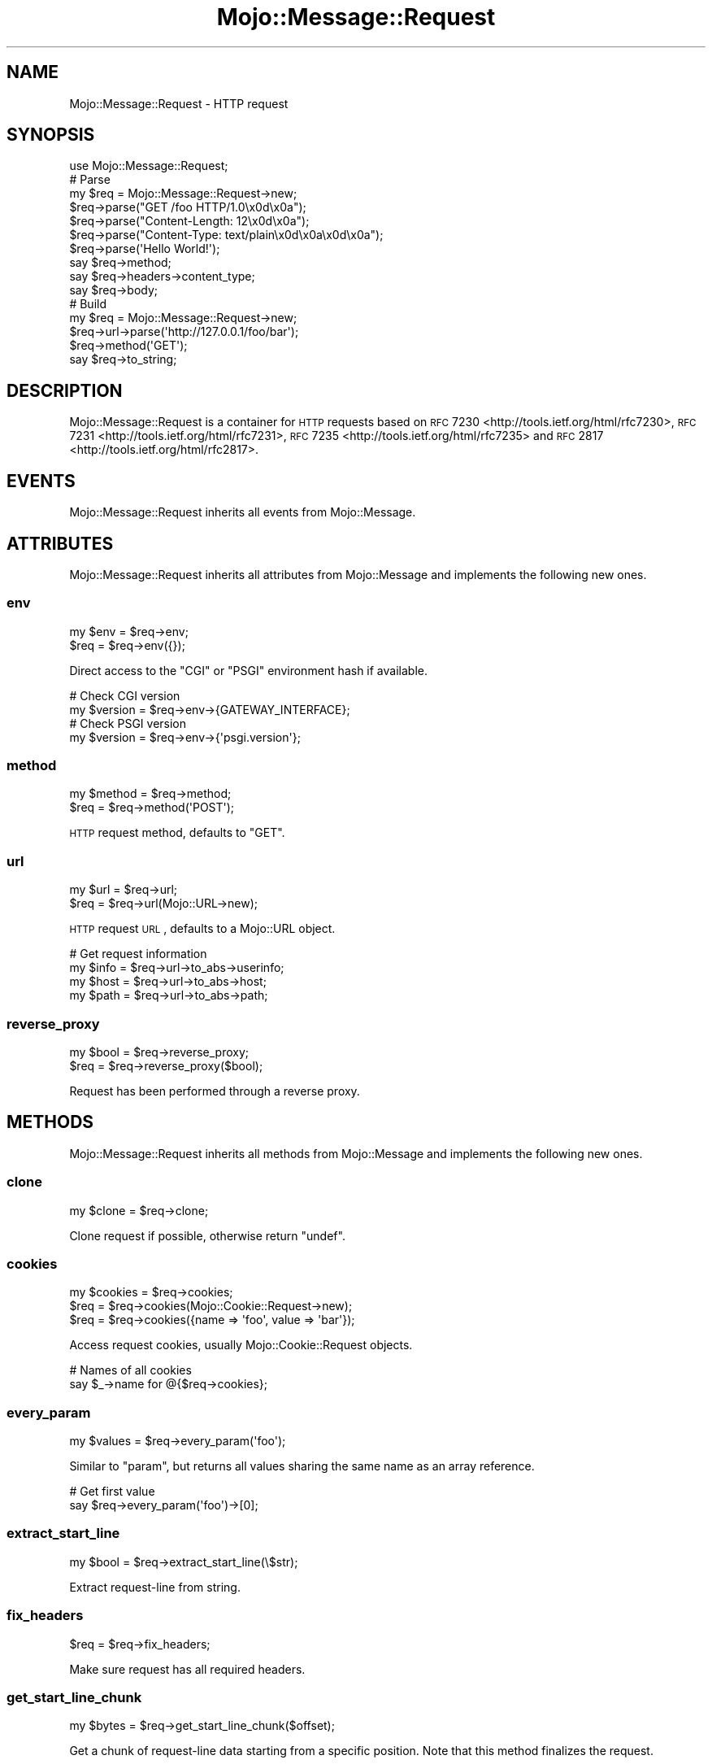 .\" Automatically generated by Pod::Man 2.23 (Pod::Simple 3.14)
.\"
.\" Standard preamble:
.\" ========================================================================
.de Sp \" Vertical space (when we can't use .PP)
.if t .sp .5v
.if n .sp
..
.de Vb \" Begin verbatim text
.ft CW
.nf
.ne \\$1
..
.de Ve \" End verbatim text
.ft R
.fi
..
.\" Set up some character translations and predefined strings.  \*(-- will
.\" give an unbreakable dash, \*(PI will give pi, \*(L" will give a left
.\" double quote, and \*(R" will give a right double quote.  \*(C+ will
.\" give a nicer C++.  Capital omega is used to do unbreakable dashes and
.\" therefore won't be available.  \*(C` and \*(C' expand to `' in nroff,
.\" nothing in troff, for use with C<>.
.tr \(*W-
.ds C+ C\v'-.1v'\h'-1p'\s-2+\h'-1p'+\s0\v'.1v'\h'-1p'
.ie n \{\
.    ds -- \(*W-
.    ds PI pi
.    if (\n(.H=4u)&(1m=24u) .ds -- \(*W\h'-12u'\(*W\h'-12u'-\" diablo 10 pitch
.    if (\n(.H=4u)&(1m=20u) .ds -- \(*W\h'-12u'\(*W\h'-8u'-\"  diablo 12 pitch
.    ds L" ""
.    ds R" ""
.    ds C` ""
.    ds C' ""
'br\}
.el\{\
.    ds -- \|\(em\|
.    ds PI \(*p
.    ds L" ``
.    ds R" ''
'br\}
.\"
.\" Escape single quotes in literal strings from groff's Unicode transform.
.ie \n(.g .ds Aq \(aq
.el       .ds Aq '
.\"
.\" If the F register is turned on, we'll generate index entries on stderr for
.\" titles (.TH), headers (.SH), subsections (.SS), items (.Ip), and index
.\" entries marked with X<> in POD.  Of course, you'll have to process the
.\" output yourself in some meaningful fashion.
.ie \nF \{\
.    de IX
.    tm Index:\\$1\t\\n%\t"\\$2"
..
.    nr % 0
.    rr F
.\}
.el \{\
.    de IX
..
.\}
.\"
.\" Accent mark definitions (@(#)ms.acc 1.5 88/02/08 SMI; from UCB 4.2).
.\" Fear.  Run.  Save yourself.  No user-serviceable parts.
.    \" fudge factors for nroff and troff
.if n \{\
.    ds #H 0
.    ds #V .8m
.    ds #F .3m
.    ds #[ \f1
.    ds #] \fP
.\}
.if t \{\
.    ds #H ((1u-(\\\\n(.fu%2u))*.13m)
.    ds #V .6m
.    ds #F 0
.    ds #[ \&
.    ds #] \&
.\}
.    \" simple accents for nroff and troff
.if n \{\
.    ds ' \&
.    ds ` \&
.    ds ^ \&
.    ds , \&
.    ds ~ ~
.    ds /
.\}
.if t \{\
.    ds ' \\k:\h'-(\\n(.wu*8/10-\*(#H)'\'\h"|\\n:u"
.    ds ` \\k:\h'-(\\n(.wu*8/10-\*(#H)'\`\h'|\\n:u'
.    ds ^ \\k:\h'-(\\n(.wu*10/11-\*(#H)'^\h'|\\n:u'
.    ds , \\k:\h'-(\\n(.wu*8/10)',\h'|\\n:u'
.    ds ~ \\k:\h'-(\\n(.wu-\*(#H-.1m)'~\h'|\\n:u'
.    ds / \\k:\h'-(\\n(.wu*8/10-\*(#H)'\z\(sl\h'|\\n:u'
.\}
.    \" troff and (daisy-wheel) nroff accents
.ds : \\k:\h'-(\\n(.wu*8/10-\*(#H+.1m+\*(#F)'\v'-\*(#V'\z.\h'.2m+\*(#F'.\h'|\\n:u'\v'\*(#V'
.ds 8 \h'\*(#H'\(*b\h'-\*(#H'
.ds o \\k:\h'-(\\n(.wu+\w'\(de'u-\*(#H)/2u'\v'-.3n'\*(#[\z\(de\v'.3n'\h'|\\n:u'\*(#]
.ds d- \h'\*(#H'\(pd\h'-\w'~'u'\v'-.25m'\f2\(hy\fP\v'.25m'\h'-\*(#H'
.ds D- D\\k:\h'-\w'D'u'\v'-.11m'\z\(hy\v'.11m'\h'|\\n:u'
.ds th \*(#[\v'.3m'\s+1I\s-1\v'-.3m'\h'-(\w'I'u*2/3)'\s-1o\s+1\*(#]
.ds Th \*(#[\s+2I\s-2\h'-\w'I'u*3/5'\v'-.3m'o\v'.3m'\*(#]
.ds ae a\h'-(\w'a'u*4/10)'e
.ds Ae A\h'-(\w'A'u*4/10)'E
.    \" corrections for vroff
.if v .ds ~ \\k:\h'-(\\n(.wu*9/10-\*(#H)'\s-2\u~\d\s+2\h'|\\n:u'
.if v .ds ^ \\k:\h'-(\\n(.wu*10/11-\*(#H)'\v'-.4m'^\v'.4m'\h'|\\n:u'
.    \" for low resolution devices (crt and lpr)
.if \n(.H>23 .if \n(.V>19 \
\{\
.    ds : e
.    ds 8 ss
.    ds o a
.    ds d- d\h'-1'\(ga
.    ds D- D\h'-1'\(hy
.    ds th \o'bp'
.    ds Th \o'LP'
.    ds ae ae
.    ds Ae AE
.\}
.rm #[ #] #H #V #F C
.\" ========================================================================
.\"
.IX Title "Mojo::Message::Request 3"
.TH Mojo::Message::Request 3 "2015-06-10" "perl v5.12.3" "User Contributed Perl Documentation"
.\" For nroff, turn off justification.  Always turn off hyphenation; it makes
.\" way too many mistakes in technical documents.
.if n .ad l
.nh
.SH "NAME"
Mojo::Message::Request \- HTTP request
.SH "SYNOPSIS"
.IX Header "SYNOPSIS"
.Vb 1
\&  use Mojo::Message::Request;
\&
\&  # Parse
\&  my $req = Mojo::Message::Request\->new;
\&  $req\->parse("GET /foo HTTP/1.0\ex0d\ex0a");
\&  $req\->parse("Content\-Length: 12\ex0d\ex0a");
\&  $req\->parse("Content\-Type: text/plain\ex0d\ex0a\ex0d\ex0a");
\&  $req\->parse(\*(AqHello World!\*(Aq);
\&  say $req\->method;
\&  say $req\->headers\->content_type;
\&  say $req\->body;
\&
\&  # Build
\&  my $req = Mojo::Message::Request\->new;
\&  $req\->url\->parse(\*(Aqhttp://127.0.0.1/foo/bar\*(Aq);
\&  $req\->method(\*(AqGET\*(Aq);
\&  say $req\->to_string;
.Ve
.SH "DESCRIPTION"
.IX Header "DESCRIPTION"
Mojo::Message::Request is a container for \s-1HTTP\s0 requests based on
\&\s-1RFC\s0 7230 <http://tools.ietf.org/html/rfc7230>,
\&\s-1RFC\s0 7231 <http://tools.ietf.org/html/rfc7231>,
\&\s-1RFC\s0 7235 <http://tools.ietf.org/html/rfc7235> and
\&\s-1RFC\s0 2817 <http://tools.ietf.org/html/rfc2817>.
.SH "EVENTS"
.IX Header "EVENTS"
Mojo::Message::Request inherits all events from Mojo::Message.
.SH "ATTRIBUTES"
.IX Header "ATTRIBUTES"
Mojo::Message::Request inherits all attributes from Mojo::Message and
implements the following new ones.
.SS "env"
.IX Subsection "env"
.Vb 2
\&  my $env = $req\->env;
\&  $req    = $req\->env({});
.Ve
.PP
Direct access to the \f(CW\*(C`CGI\*(C'\fR or \f(CW\*(C`PSGI\*(C'\fR environment hash if available.
.PP
.Vb 2
\&  # Check CGI version
\&  my $version = $req\->env\->{GATEWAY_INTERFACE};
\&
\&  # Check PSGI version
\&  my $version = $req\->env\->{\*(Aqpsgi.version\*(Aq};
.Ve
.SS "method"
.IX Subsection "method"
.Vb 2
\&  my $method = $req\->method;
\&  $req       = $req\->method(\*(AqPOST\*(Aq);
.Ve
.PP
\&\s-1HTTP\s0 request method, defaults to \f(CW\*(C`GET\*(C'\fR.
.SS "url"
.IX Subsection "url"
.Vb 2
\&  my $url = $req\->url;
\&  $req    = $req\->url(Mojo::URL\->new);
.Ve
.PP
\&\s-1HTTP\s0 request \s-1URL\s0, defaults to a Mojo::URL object.
.PP
.Vb 4
\&  # Get request information
\&  my $info = $req\->url\->to_abs\->userinfo;
\&  my $host = $req\->url\->to_abs\->host;
\&  my $path = $req\->url\->to_abs\->path;
.Ve
.SS "reverse_proxy"
.IX Subsection "reverse_proxy"
.Vb 2
\&  my $bool = $req\->reverse_proxy;
\&  $req     = $req\->reverse_proxy($bool);
.Ve
.PP
Request has been performed through a reverse proxy.
.SH "METHODS"
.IX Header "METHODS"
Mojo::Message::Request inherits all methods from Mojo::Message and
implements the following new ones.
.SS "clone"
.IX Subsection "clone"
.Vb 1
\&  my $clone = $req\->clone;
.Ve
.PP
Clone request if possible, otherwise return \f(CW\*(C`undef\*(C'\fR.
.SS "cookies"
.IX Subsection "cookies"
.Vb 3
\&  my $cookies = $req\->cookies;
\&  $req        = $req\->cookies(Mojo::Cookie::Request\->new);
\&  $req        = $req\->cookies({name => \*(Aqfoo\*(Aq, value => \*(Aqbar\*(Aq});
.Ve
.PP
Access request cookies, usually Mojo::Cookie::Request objects.
.PP
.Vb 2
\&  # Names of all cookies
\&  say $_\->name for @{$req\->cookies};
.Ve
.SS "every_param"
.IX Subsection "every_param"
.Vb 1
\&  my $values = $req\->every_param(\*(Aqfoo\*(Aq);
.Ve
.PP
Similar to \*(L"param\*(R", but returns all values sharing the same name as an
array reference.
.PP
.Vb 2
\&  # Get first value
\&  say $req\->every_param(\*(Aqfoo\*(Aq)\->[0];
.Ve
.SS "extract_start_line"
.IX Subsection "extract_start_line"
.Vb 1
\&  my $bool = $req\->extract_start_line(\e$str);
.Ve
.PP
Extract request-line from string.
.SS "fix_headers"
.IX Subsection "fix_headers"
.Vb 1
\&  $req = $req\->fix_headers;
.Ve
.PP
Make sure request has all required headers.
.SS "get_start_line_chunk"
.IX Subsection "get_start_line_chunk"
.Vb 1
\&  my $bytes = $req\->get_start_line_chunk($offset);
.Ve
.PP
Get a chunk of request-line data starting from a specific position. Note that
this method finalizes the request.
.SS "is_handshake"
.IX Subsection "is_handshake"
.Vb 1
\&  my $bool = $req\->is_handshake;
.Ve
.PP
Check \f(CW\*(C`Upgrade\*(C'\fR header for \f(CW\*(C`websocket\*(C'\fR value.
.SS "is_secure"
.IX Subsection "is_secure"
.Vb 1
\&  my $bool = $req\->is_secure;
.Ve
.PP
Check if connection is secure.
.SS "is_xhr"
.IX Subsection "is_xhr"
.Vb 1
\&  my $bool = $req\->is_xhr;
.Ve
.PP
Check \f(CW\*(C`X\-Requested\-With\*(C'\fR header for \f(CW\*(C`XMLHttpRequest\*(C'\fR value.
.SS "param"
.IX Subsection "param"
.Vb 1
\&  my $value = $req\->param(\*(Aqfoo\*(Aq);
.Ve
.PP
Access \f(CW\*(C`GET\*(C'\fR and \f(CW\*(C`POST\*(C'\fR parameters extracted from the query string and
\&\f(CW\*(C`application/x\-www\-form\-urlencoded\*(C'\fR or \f(CW\*(C`multipart/form\-data\*(C'\fR message body. If
there are multiple values sharing the same name, and you want to access more
than just the last one, you can use \*(L"every_param\*(R". Note that this method
caches all data, so it should not be called before the entire request body has
been received. Parts of the request body need to be loaded into memory to parse
\&\f(CW\*(C`POST\*(C'\fR parameters, so you have to make sure it is not excessively large,
there's a 16MB limit by default.
.SS "params"
.IX Subsection "params"
.Vb 1
\&  my $params = $req\->params;
.Ve
.PP
All \f(CW\*(C`GET\*(C'\fR and \f(CW\*(C`POST\*(C'\fR parameters extracted from the query string and
\&\f(CW\*(C`application/x\-www\-form\-urlencoded\*(C'\fR or \f(CW\*(C`multipart/form\-data\*(C'\fR message body,
usually a Mojo::Parameters object. Note that this method caches all data, so
it should not be called before the entire request body has been received. Parts
of the request body need to be loaded into memory to parse \f(CW\*(C`POST\*(C'\fR parameters,
so you have to make sure it is not excessively large, there's a 16MB limit by
default.
.PP
.Vb 2
\&  # Get parameter names and values
\&  my $hash = $req\->params\->to_hash;
.Ve
.SS "parse"
.IX Subsection "parse"
.Vb 3
\&  $req = $req\->parse(\*(AqGET /foo/bar HTTP/1.1\*(Aq);
\&  $req = $req\->parse(REQUEST_METHOD => \*(AqGET\*(Aq);
\&  $req = $req\->parse({REQUEST_METHOD => \*(AqGET\*(Aq});
.Ve
.PP
Parse \s-1HTTP\s0 request chunks or environment hash.
.SS "proxy"
.IX Subsection "proxy"
.Vb 3
\&  my $proxy = $req\->proxy;
\&  $req      = $req\->proxy(\*(Aqhttp://foo:bar@127.0.0.1:3000\*(Aq);
\&  $req      = $req\->proxy(Mojo::URL\->new(\*(Aqhttp://127.0.0.1:3000\*(Aq));
.Ve
.PP
Proxy \s-1URL\s0 for request.
.PP
.Vb 2
\&  # Disable proxy
\&  $req\->proxy(0);
.Ve
.SS "query_params"
.IX Subsection "query_params"
.Vb 1
\&  my $params = $req\->query_params;
.Ve
.PP
All \f(CW\*(C`GET\*(C'\fR parameters, usually a Mojo::Parameters object.
.PP
.Vb 2
\&  # Turn GET parameters to hash and extract value
\&  say $req\->query_params\->to_hash\->{foo};
.Ve
.SS "start_line_size"
.IX Subsection "start_line_size"
.Vb 1
\&  my $size = $req\->start_line_size;
.Ve
.PP
Size of the request-line in bytes. Note that this method finalizes the request.
.SH "SEE ALSO"
.IX Header "SEE ALSO"
Mojolicious, Mojolicious::Guides, <http://mojolicio.us>.
